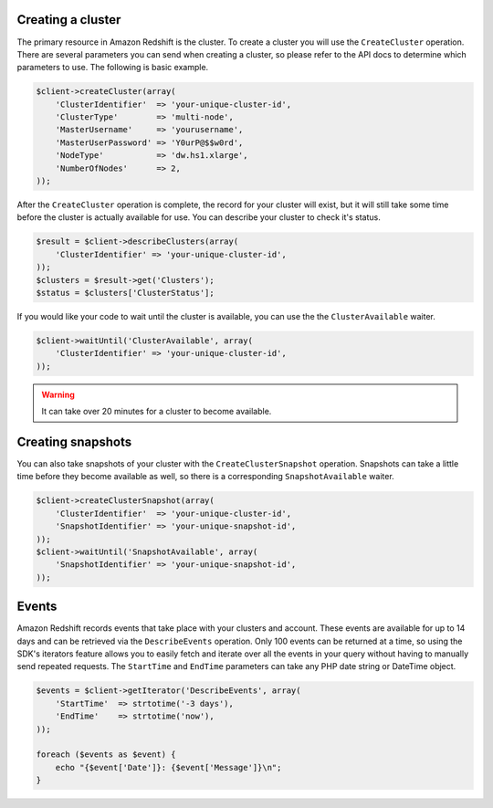 .. service:: Redshift

Creating a cluster
------------------

The primary resource in Amazon Redshift is the cluster. To create a cluster you will use the ``CreateCluster``
operation. There are several parameters you can send when creating a cluster, so please refer to the API docs to
determine which parameters to use. The following is basic example.

.. code-block:: php

    $client->createCluster(array(
        'ClusterIdentifier'  => 'your-unique-cluster-id',
        'ClusterType'        => 'multi-node',
        'MasterUsername'     => 'yourusername',
        'MasterUserPassword' => 'Y0urP@$$w0rd',
        'NodeType'           => 'dw.hs1.xlarge',
        'NumberOfNodes'      => 2,
    ));

After the ``CreateCluster`` operation is complete, the record for your cluster will exist, but it will still take some
time before the cluster is actually available for use. You can describe your cluster to check it's status.

.. code-block:: php

    $result = $client->describeClusters(array(
        'ClusterIdentifier' => 'your-unique-cluster-id',
    ));
    $clusters = $result->get('Clusters');
    $status = $clusters['ClusterStatus'];

If you would like your code to wait until the cluster is available, you can use the the ``ClusterAvailable`` waiter.

.. code-block:: php

    $client->waitUntil('ClusterAvailable', array(
        'ClusterIdentifier' => 'your-unique-cluster-id',
    ));

.. warning:: It can take over 20 minutes for a cluster to become available.

Creating snapshots
------------------

You can also take snapshots of your cluster with the ``CreateClusterSnapshot`` operation. Snapshots can take a little
time before they become available as well, so there is a corresponding ``SnapshotAvailable`` waiter.

.. code-block:: php

    $client->createClusterSnapshot(array(
        'ClusterIdentifier'  => 'your-unique-cluster-id',
        'SnapshotIdentifier' => 'your-unique-snapshot-id',
    ));
    $client->waitUntil('SnapshotAvailable', array(
        'SnapshotIdentifier' => 'your-unique-snapshot-id',
    ));

Events
------

Amazon Redshift records events that take place with your clusters and account. These events are available for up to 14
days and can be retrieved via the ``DescribeEvents`` operation. Only 100 events can be returned at a time, so using the
SDK's iterators feature allows you to easily fetch and iterate over all the events in your query without having to
manually send repeated requests. The ``StartTime`` and ``EndTime`` parameters can take any PHP date string or DateTime
object.

.. code-block:: php

    $events = $client->getIterator('DescribeEvents', array(
        'StartTime'  => strtotime('-3 days'),
        'EndTime'    => strtotime('now'),
    ));

    foreach ($events as $event) {
        echo "{$event['Date']}: {$event['Message']}\n";
    }

.. apiref:: Redshift
